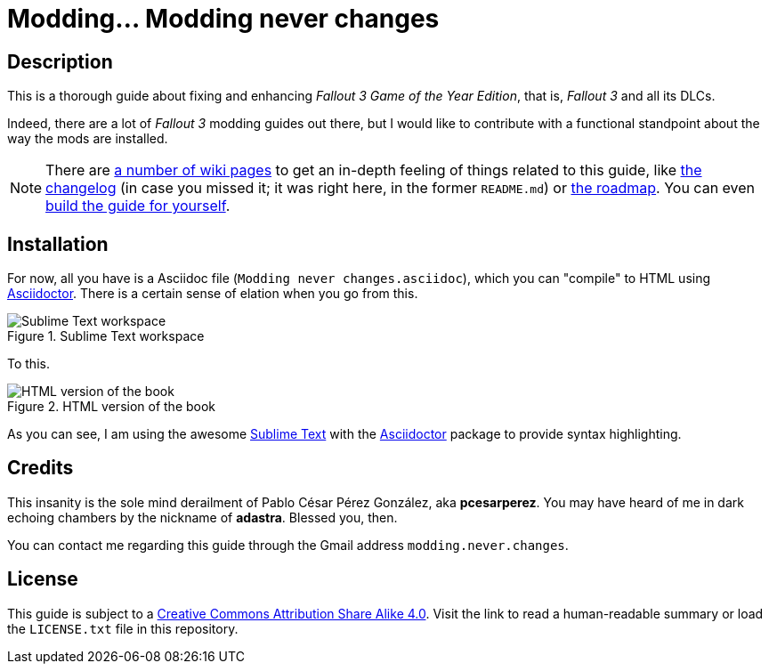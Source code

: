 = Modding... Modding never changes
:imagesdir: ./src/main/resources/images
:experimental:
:icons: font

////
The following block ensures that GitHub shows proper icons in admonition blocks.
@see http://blog.jdriven.com/2016/06/awesome-asciidoctor-using-admonition-icons-github/
////
ifdef::env-github[]
:tip-caption: :bulb:
:note-caption: :information_source:
:important-caption: :heavy_exclamation_mark:
:caution-caption: :fire:
:warning-caption: :warning:
endif::[]


== Description

This is a thorough guide about fixing and enhancing _Fallout 3 Game of the Year Edition_, that is, _Fallout 3_ and all its DLCs.

Indeed, there are a lot of _Fallout 3_ modding guides out there, but I would like to contribute with a functional standpoint about the way the mods are installed.

[NOTE]
====
There are https://github.com/pcesarperez/Modding-never-changes/wiki[a number of wiki pages] to get an in-depth feeling of things related to this guide, like https://github.com/pcesarperez/Modding-never-changes/wiki/Changelog[the changelog] (in case you missed it; it was right here, in the former `README.md`) or https://github.com/pcesarperez/Modding-never-changes/wiki/Roadmap[the roadmap]. You can even https://github.com/pcesarperez/Modding-never-changes/wiki/How-to-compile-the-book[build the guide for yourself].
====

== Installation

For now, all you have is a Asciidoc file (`Modding never changes.asciidoc`), which you can "compile" to HTML using https://asciidoctor.org[Asciidoctor]. There is a certain sense of elation when you go from this.

.Sublime Text workspace
image::Sublime%20Text%20workspace.png[Sublime Text workspace]

To this.

.HTML version of the book
image::HTML%20version%20of%20the%20book.png[HTML version of the book]

As you can see, I am using the awesome https://www.sublimetext.com[Sublime Text] with the https://packagecontrol.io/packages/Asciidoctor[Asciidoctor] package to provide syntax highlighting.

== Credits

This insanity is the sole mind derailment of Pablo César Pérez González, aka *pcesarperez*. You may have heard of me in dark echoing chambers by the nickname of *adastra*. Blessed you, then.

You can contact me regarding this guide through the Gmail address `modding.never.changes`.

== License

This guide is subject to a https://creativecommons.org/licenses/by-sa/4.0/[Creative Commons Attribution Share Alike 4.0]. Visit the link to read a human-readable summary or load the `LICENSE.txt` file in this repository.

